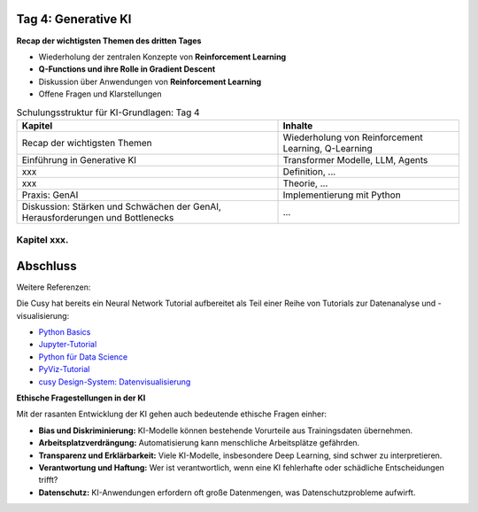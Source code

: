 Tag 4: Generative KI
=======================

**Recap der wichtigsten Themen des dritten Tages**

- Wiederholung der zentralen Konzepte von **Reinforcement Learning**

- **Q-Functions und ihre Rolle in Gradient Descent**

- Diskussion über Anwendungen von **Reinforcement Learning**

- Offene Fragen und Klarstellungen


.. list-table:: Schulungsstruktur für KI-Grundlagen: Tag 4
   :header-rows: 1

   * - Kapitel
     - Inhalte
   * - Recap der wichtigsten Themen
     - Wiederholung von Reinforcement Learning, Q-Learning
   * - Einführung in Generative KI 
     - Transformer Modelle, LLM, Agents
   * - xxx
     - Definition, ...
   * - xxx
     - Theorie, ...
   * - Praxis: GenAI 
     - Implementierung mit Python
   * - Diskussion: Stärken und Schwächen der GenAI, Herausforderungen und Bottlenecks
     - ... 


Kapitel xxx. 
------------

Abschluss
=========

Weitere Referenzen: 

Die Cusy hat bereits ein Neural Network Tutorial aufbereitet als Teil einer Reihe von Tutorials zur Datenanalyse
und -visualisierung:

* `Python Basics <https://python-basics-tutorial.readthedocs.io/de/latest/>`_
* `Jupyter-Tutorial <https://jupyter-tutorial.readthedocs.io/de/latest/>`_
* `Python für Data Science <https://www.python4data.science/de/latest/>`_
* `PyViz-Tutorial <https://pyviz-tutorial.readthedocs.io/de/latest/>`_
* `cusy Design-System: Datenvisualisierung
  <https://www.cusy.design/de/latest/viz/index.html>`_



**Ethische Fragestellungen in der KI**

Mit der rasanten Entwicklung der KI gehen auch bedeutende ethische Fragen einher:

- **Bias und Diskriminierung:** KI-Modelle können bestehende Vorurteile aus Trainingsdaten übernehmen.

- **Arbeitsplatzverdrängung:** Automatisierung kann menschliche Arbeitsplätze gefährden.

- **Transparenz und Erklärbarkeit:** Viele KI-Modelle, insbesondere Deep Learning, sind schwer zu interpretieren.

- **Verantwortung und Haftung:** Wer ist verantwortlich, wenn eine KI fehlerhafte oder schädliche Entscheidungen trifft?

- **Datenschutz:** KI-Anwendungen erfordern oft große Datenmengen, was Datenschutzprobleme aufwirft.

